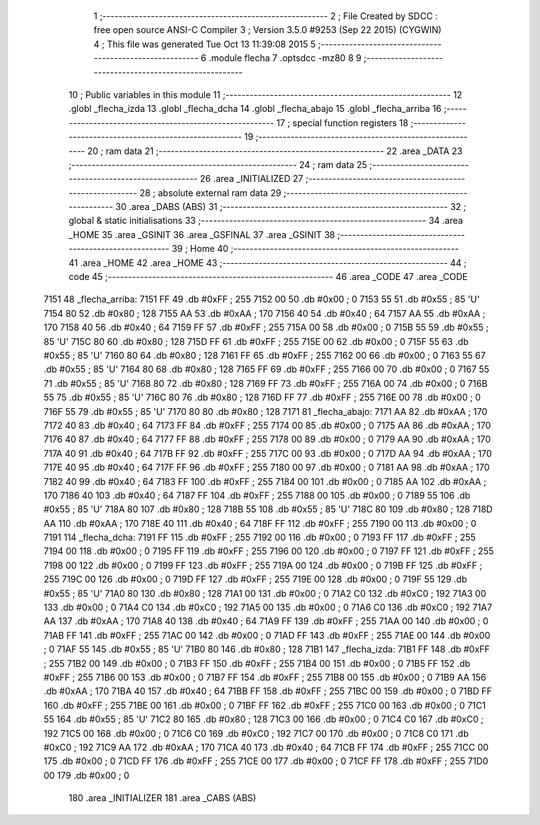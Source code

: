                               1 ;--------------------------------------------------------
                              2 ; File Created by SDCC : free open source ANSI-C Compiler
                              3 ; Version 3.5.0 #9253 (Sep 22 2015) (CYGWIN)
                              4 ; This file was generated Tue Oct 13 11:39:08 2015
                              5 ;--------------------------------------------------------
                              6 	.module flecha
                              7 	.optsdcc -mz80
                              8 	
                              9 ;--------------------------------------------------------
                             10 ; Public variables in this module
                             11 ;--------------------------------------------------------
                             12 	.globl _flecha_izda
                             13 	.globl _flecha_dcha
                             14 	.globl _flecha_abajo
                             15 	.globl _flecha_arriba
                             16 ;--------------------------------------------------------
                             17 ; special function registers
                             18 ;--------------------------------------------------------
                             19 ;--------------------------------------------------------
                             20 ; ram data
                             21 ;--------------------------------------------------------
                             22 	.area _DATA
                             23 ;--------------------------------------------------------
                             24 ; ram data
                             25 ;--------------------------------------------------------
                             26 	.area _INITIALIZED
                             27 ;--------------------------------------------------------
                             28 ; absolute external ram data
                             29 ;--------------------------------------------------------
                             30 	.area _DABS (ABS)
                             31 ;--------------------------------------------------------
                             32 ; global & static initialisations
                             33 ;--------------------------------------------------------
                             34 	.area _HOME
                             35 	.area _GSINIT
                             36 	.area _GSFINAL
                             37 	.area _GSINIT
                             38 ;--------------------------------------------------------
                             39 ; Home
                             40 ;--------------------------------------------------------
                             41 	.area _HOME
                             42 	.area _HOME
                             43 ;--------------------------------------------------------
                             44 ; code
                             45 ;--------------------------------------------------------
                             46 	.area _CODE
                             47 	.area _CODE
   7151                      48 _flecha_arriba:
   7151 FF                   49 	.db #0xFF	; 255
   7152 00                   50 	.db #0x00	; 0
   7153 55                   51 	.db #0x55	; 85	'U'
   7154 80                   52 	.db #0x80	; 128
   7155 AA                   53 	.db #0xAA	; 170
   7156 40                   54 	.db #0x40	; 64
   7157 AA                   55 	.db #0xAA	; 170
   7158 40                   56 	.db #0x40	; 64
   7159 FF                   57 	.db #0xFF	; 255
   715A 00                   58 	.db #0x00	; 0
   715B 55                   59 	.db #0x55	; 85	'U'
   715C 80                   60 	.db #0x80	; 128
   715D FF                   61 	.db #0xFF	; 255
   715E 00                   62 	.db #0x00	; 0
   715F 55                   63 	.db #0x55	; 85	'U'
   7160 80                   64 	.db #0x80	; 128
   7161 FF                   65 	.db #0xFF	; 255
   7162 00                   66 	.db #0x00	; 0
   7163 55                   67 	.db #0x55	; 85	'U'
   7164 80                   68 	.db #0x80	; 128
   7165 FF                   69 	.db #0xFF	; 255
   7166 00                   70 	.db #0x00	; 0
   7167 55                   71 	.db #0x55	; 85	'U'
   7168 80                   72 	.db #0x80	; 128
   7169 FF                   73 	.db #0xFF	; 255
   716A 00                   74 	.db #0x00	; 0
   716B 55                   75 	.db #0x55	; 85	'U'
   716C 80                   76 	.db #0x80	; 128
   716D FF                   77 	.db #0xFF	; 255
   716E 00                   78 	.db #0x00	; 0
   716F 55                   79 	.db #0x55	; 85	'U'
   7170 80                   80 	.db #0x80	; 128
   7171                      81 _flecha_abajo:
   7171 AA                   82 	.db #0xAA	; 170
   7172 40                   83 	.db #0x40	; 64
   7173 FF                   84 	.db #0xFF	; 255
   7174 00                   85 	.db #0x00	; 0
   7175 AA                   86 	.db #0xAA	; 170
   7176 40                   87 	.db #0x40	; 64
   7177 FF                   88 	.db #0xFF	; 255
   7178 00                   89 	.db #0x00	; 0
   7179 AA                   90 	.db #0xAA	; 170
   717A 40                   91 	.db #0x40	; 64
   717B FF                   92 	.db #0xFF	; 255
   717C 00                   93 	.db #0x00	; 0
   717D AA                   94 	.db #0xAA	; 170
   717E 40                   95 	.db #0x40	; 64
   717F FF                   96 	.db #0xFF	; 255
   7180 00                   97 	.db #0x00	; 0
   7181 AA                   98 	.db #0xAA	; 170
   7182 40                   99 	.db #0x40	; 64
   7183 FF                  100 	.db #0xFF	; 255
   7184 00                  101 	.db #0x00	; 0
   7185 AA                  102 	.db #0xAA	; 170
   7186 40                  103 	.db #0x40	; 64
   7187 FF                  104 	.db #0xFF	; 255
   7188 00                  105 	.db #0x00	; 0
   7189 55                  106 	.db #0x55	; 85	'U'
   718A 80                  107 	.db #0x80	; 128
   718B 55                  108 	.db #0x55	; 85	'U'
   718C 80                  109 	.db #0x80	; 128
   718D AA                  110 	.db #0xAA	; 170
   718E 40                  111 	.db #0x40	; 64
   718F FF                  112 	.db #0xFF	; 255
   7190 00                  113 	.db #0x00	; 0
   7191                     114 _flecha_dcha:
   7191 FF                  115 	.db #0xFF	; 255
   7192 00                  116 	.db #0x00	; 0
   7193 FF                  117 	.db #0xFF	; 255
   7194 00                  118 	.db #0x00	; 0
   7195 FF                  119 	.db #0xFF	; 255
   7196 00                  120 	.db #0x00	; 0
   7197 FF                  121 	.db #0xFF	; 255
   7198 00                  122 	.db #0x00	; 0
   7199 FF                  123 	.db #0xFF	; 255
   719A 00                  124 	.db #0x00	; 0
   719B FF                  125 	.db #0xFF	; 255
   719C 00                  126 	.db #0x00	; 0
   719D FF                  127 	.db #0xFF	; 255
   719E 00                  128 	.db #0x00	; 0
   719F 55                  129 	.db #0x55	; 85	'U'
   71A0 80                  130 	.db #0x80	; 128
   71A1 00                  131 	.db #0x00	; 0
   71A2 C0                  132 	.db #0xC0	; 192
   71A3 00                  133 	.db #0x00	; 0
   71A4 C0                  134 	.db #0xC0	; 192
   71A5 00                  135 	.db #0x00	; 0
   71A6 C0                  136 	.db #0xC0	; 192
   71A7 AA                  137 	.db #0xAA	; 170
   71A8 40                  138 	.db #0x40	; 64
   71A9 FF                  139 	.db #0xFF	; 255
   71AA 00                  140 	.db #0x00	; 0
   71AB FF                  141 	.db #0xFF	; 255
   71AC 00                  142 	.db #0x00	; 0
   71AD FF                  143 	.db #0xFF	; 255
   71AE 00                  144 	.db #0x00	; 0
   71AF 55                  145 	.db #0x55	; 85	'U'
   71B0 80                  146 	.db #0x80	; 128
   71B1                     147 _flecha_izda:
   71B1 FF                  148 	.db #0xFF	; 255
   71B2 00                  149 	.db #0x00	; 0
   71B3 FF                  150 	.db #0xFF	; 255
   71B4 00                  151 	.db #0x00	; 0
   71B5 FF                  152 	.db #0xFF	; 255
   71B6 00                  153 	.db #0x00	; 0
   71B7 FF                  154 	.db #0xFF	; 255
   71B8 00                  155 	.db #0x00	; 0
   71B9 AA                  156 	.db #0xAA	; 170
   71BA 40                  157 	.db #0x40	; 64
   71BB FF                  158 	.db #0xFF	; 255
   71BC 00                  159 	.db #0x00	; 0
   71BD FF                  160 	.db #0xFF	; 255
   71BE 00                  161 	.db #0x00	; 0
   71BF FF                  162 	.db #0xFF	; 255
   71C0 00                  163 	.db #0x00	; 0
   71C1 55                  164 	.db #0x55	; 85	'U'
   71C2 80                  165 	.db #0x80	; 128
   71C3 00                  166 	.db #0x00	; 0
   71C4 C0                  167 	.db #0xC0	; 192
   71C5 00                  168 	.db #0x00	; 0
   71C6 C0                  169 	.db #0xC0	; 192
   71C7 00                  170 	.db #0x00	; 0
   71C8 C0                  171 	.db #0xC0	; 192
   71C9 AA                  172 	.db #0xAA	; 170
   71CA 40                  173 	.db #0x40	; 64
   71CB FF                  174 	.db #0xFF	; 255
   71CC 00                  175 	.db #0x00	; 0
   71CD FF                  176 	.db #0xFF	; 255
   71CE 00                  177 	.db #0x00	; 0
   71CF FF                  178 	.db #0xFF	; 255
   71D0 00                  179 	.db #0x00	; 0
                            180 	.area _INITIALIZER
                            181 	.area _CABS (ABS)

